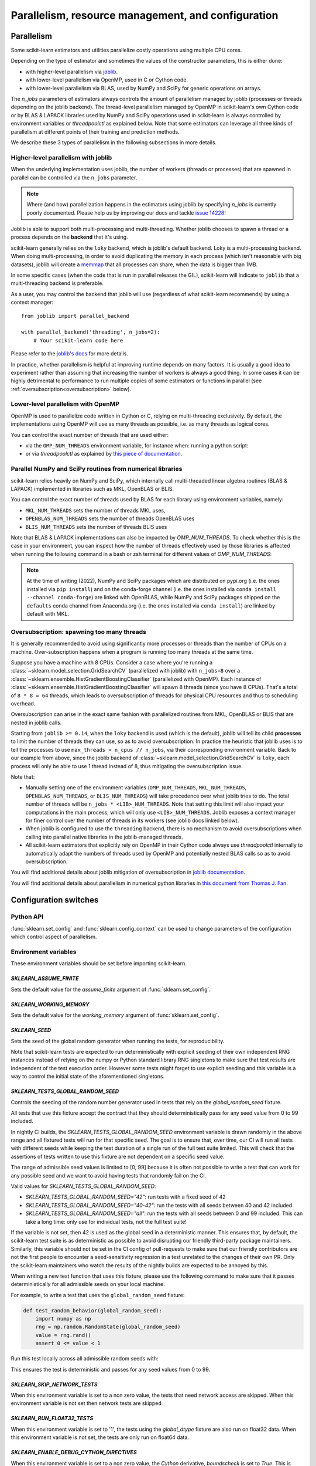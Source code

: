 Parallelism, resource management, and configuration
===================================================

.. _parallelism:

Parallelism
-----------

Some scikit-learn estimators and utilities parallelize costly operations
using multiple CPU cores.

Depending on the type of estimator and sometimes the values of the
constructor parameters, this is either done:

- with higher-level parallelism via `joblib <https://joblib.readthedocs.io/en/latest/>`_.
- with lower-level parallelism via OpenMP, used in C or Cython code.
- with lower-level parallelism via BLAS, used by NumPy and SciPy for generic operations
  on arrays.

The `n_jobs` parameters of estimators always controls the amount of parallelism
managed by joblib (processes or threads depending on the joblib backend).
The thread-level parallelism managed by OpenMP in scikit-learn's own Cython code
or by BLAS & LAPACK libraries used by NumPy and SciPy operations used in scikit-learn
is always controlled by environment variables or `threadpoolctl` as explained below.
Note that some estimators can leverage all three kinds of parallelism at different
points of their training and prediction methods.

We describe these 3 types of parallelism in the following subsections in more details.

Higher-level parallelism with joblib
....................................

When the underlying implementation uses joblib, the number of workers
(threads or processes) that are spawned in parallel can be controlled via the
``n_jobs`` parameter.

.. note::

    Where (and how) parallelization happens in the estimators using joblib by
    specifying `n_jobs` is currently poorly documented.
    Please help us by improving our docs and tackle `issue 14228
    <https://github.com/scikit-learn/scikit-learn/issues/14228>`_!

Joblib is able to support both multi-processing and multi-threading. Whether
joblib chooses to spawn a thread or a process depends on the **backend**
that it's using.

scikit-learn generally relies on the ``loky`` backend, which is joblib's
default backend. Loky is a multi-processing backend. When doing
multi-processing, in order to avoid duplicating the memory in each process
(which isn't reasonable with big datasets), joblib will create a `memmap
<https://docs.scipy.org/doc/numpy/reference/generated/numpy.memmap.html>`_
that all processes can share, when the data is bigger than 1MB.

In some specific cases (when the code that is run in parallel releases the
GIL), scikit-learn will indicate to ``joblib`` that a multi-threading
backend is preferable.

As a user, you may control the backend that joblib will use (regardless of
what scikit-learn recommends) by using a context manager::

    from joblib import parallel_backend

    with parallel_backend('threading', n_jobs=2):
        # Your scikit-learn code here

Please refer to the `joblib's docs
<https://joblib.readthedocs.io/en/latest/parallel.html#thread-based-parallelism-vs-process-based-parallelism>`_
for more details.

In practice, whether parallelism is helpful at improving runtime depends on
many factors. It is usually a good idea to experiment rather than assuming
that increasing the number of workers is always a good thing. In some cases
it can be highly detrimental to performance to run multiple copies of some
estimators or functions in parallel (see :ref:`oversubscription<oversubscription>` below).

.. _lower-level-parallelism-with-openmp:

Lower-level parallelism with OpenMP
...................................

OpenMP is used to parallelize code written in Cython or C, relying on
multi-threading exclusively. By default, the implementations using OpenMP
will use as many threads as possible, i.e. as many threads as logical cores.

You can control the exact number of threads that are used either:

- via the ``OMP_NUM_THREADS`` environment variable, for instance when:
  running a python script:

  .. prompt:: bash $

      OMP_NUM_THREADS=4 python my_script.py

- or via `threadpoolctl` as explained by `this piece of documentation
  <https://github.com/joblib/threadpoolctl/#setting-the-maximum-size-of-thread-pools>`_.

Parallel NumPy and SciPy routines from numerical libraries
..........................................................

scikit-learn relies heavily on NumPy and SciPy, which internally call
multi-threaded linear algebra routines (BLAS & LAPACK) implemented in libraries
such as MKL, OpenBLAS or BLIS.

You can control the exact number of threads used by BLAS for each library
using environment variables, namely:

- ``MKL_NUM_THREADS`` sets the number of threads MKL uses,
- ``OPENBLAS_NUM_THREADS`` sets the number of threads OpenBLAS uses
- ``BLIS_NUM_THREADS`` sets the number of threads BLIS uses

Note that BLAS & LAPACK implementations can also be impacted by
`OMP_NUM_THREADS`. To check whether this is the case in your environment,
you can inspect how the number of threads effectively used by those libraries
is affected when running the following command in a bash or zsh terminal
for different values of `OMP_NUM_THREADS`:

.. prompt:: bash $

    OMP_NUM_THREADS=2 python -m threadpoolctl -i numpy scipy

.. note::
    At the time of writing (2022), NumPy and SciPy packages which are
    distributed on pypi.org (i.e. the ones installed via ``pip install``)
    and on the conda-forge channel (i.e. the ones installed via
    ``conda install --channel conda-forge``) are linked with OpenBLAS, while
    NumPy and SciPy packages shipped on the ``defaults`` conda
    channel from Anaconda.org (i.e. the ones installed via ``conda install``)
    are linked by default with MKL.


.. _oversubscription:

Oversubscription: spawning too many threads
...........................................

It is generally recommended to avoid using significantly more processes or
threads than the number of CPUs on a machine. Over-subscription happens when
a program is running too many threads at the same time.

Suppose you have a machine with 8 CPUs. Consider a case where you're running
a :class:`~sklearn.model_selection.GridSearchCV` (parallelized with joblib)
with ``n_jobs=8`` over a
:class:`~sklearn.ensemble.HistGradientBoostingClassifier` (parallelized with
OpenMP). Each instance of
:class:`~sklearn.ensemble.HistGradientBoostingClassifier` will spawn 8 threads
(since you have 8 CPUs). That's a total of ``8 * 8 = 64`` threads, which
leads to oversubscription of threads for physical CPU resources and thus
to scheduling overhead.

Oversubscription can arise in the exact same fashion with parallelized
routines from MKL, OpenBLAS or BLIS that are nested in joblib calls.

Starting from ``joblib >= 0.14``, when the ``loky`` backend is used (which
is the default), joblib will tell its child **processes** to limit the
number of threads they can use, so as to avoid oversubscription. In practice
the heuristic that joblib uses is to tell the processes to use ``max_threads
= n_cpus // n_jobs``, via their corresponding environment variable. Back to
our example from above, since the joblib backend of
:class:`~sklearn.model_selection.GridSearchCV` is ``loky``, each process will
only be able to use 1 thread instead of 8, thus mitigating the
oversubscription issue.

Note that:

- Manually setting one of the environment variables (``OMP_NUM_THREADS``,
  ``MKL_NUM_THREADS``, ``OPENBLAS_NUM_THREADS``, or ``BLIS_NUM_THREADS``)
  will take precedence over what joblib tries to do. The total number of
  threads will be ``n_jobs * <LIB>_NUM_THREADS``. Note that setting this
  limit will also impact your computations in the main process, which will
  only use ``<LIB>_NUM_THREADS``. Joblib exposes a context manager for
  finer control over the number of threads in its workers (see joblib docs
  linked below).
- When joblib is configured to use the ``threading`` backend, there is no
  mechanism to avoid oversubscriptions when calling into parallel native
  libraries in the joblib-managed threads.
- All scikit-learn estimators that explicitly rely on OpenMP in their Cython code
  always use `threadpoolctl` internally to automatically adapt the numbers of
  threads used by OpenMP and potentially nested BLAS calls so as to avoid
  oversubscription.

You will find additional details about joblib mitigation of oversubscription
in `joblib documentation
<https://joblib.readthedocs.io/en/latest/parallel.html#avoiding-over-subscription-of-cpu-resources>`_.

You will find additional details about parallelism in numerical python libraries
in `this document from Thomas J. Fan <https://thomasjpfan.github.io/parallelism-python-libraries-design/>`_.

Configuration switches
-----------------------

Python API
..........

:func:`sklearn.set_config` and :func:`sklearn.config_context` can be used to change
parameters of the configuration which control aspect of parallelism.

.. _environment_variable:

Environment variables
.....................

These environment variables should be set before importing scikit-learn.

`SKLEARN_ASSUME_FINITE`
~~~~~~~~~~~~~~~~~~~~~~~

Sets the default value for the `assume_finite` argument of
:func:`sklearn.set_config`.

`SKLEARN_WORKING_MEMORY`
~~~~~~~~~~~~~~~~~~~~~~~~

Sets the default value for the `working_memory` argument of
:func:`sklearn.set_config`.

`SKLEARN_SEED`
~~~~~~~~~~~~~~

Sets the seed of the global random generator when running the tests, for
reproducibility.

Note that scikit-learn tests are expected to run deterministically with
explicit seeding of their own independent RNG instances instead of relying on
the numpy or Python standard library RNG singletons to make sure that test
results are independent of the test execution order. However some tests might
forget to use explicit seeding and this variable is a way to control the initial
state of the aforementioned singletons.

`SKLEARN_TESTS_GLOBAL_RANDOM_SEED`
~~~~~~~~~~~~~~~~~~~~~~~~~~~~~~~~~~

Controls the seeding of the random number generator used in tests that rely on
the `global_random_seed` fixture.

All tests that use this fixture accept the contract that they should
deterministically pass for any seed value from 0 to 99 included.

In nightly CI builds, the `SKLEARN_TESTS_GLOBAL_RANDOM_SEED` environment
variable is drawn randomly in the above range and all fixtured tests will run
for that specific seed. The goal is to ensure that, over time, our CI will run
all tests with different seeds while keeping the test duration of a single run
of the full test suite limited. This will check that the assertions of tests
written to use this fixture are not dependent on a specific seed value.

The range of admissible seed values is limited to [0, 99] because it is often
not possible to write a test that can work for any possible seed and we want to
avoid having tests that randomly fail on the CI.

Valid values for `SKLEARN_TESTS_GLOBAL_RANDOM_SEED`:

- `SKLEARN_TESTS_GLOBAL_RANDOM_SEED="42"`: run tests with a fixed seed of 42
- `SKLEARN_TESTS_GLOBAL_RANDOM_SEED="40-42"`: run the tests with all seeds
  between 40 and 42 included
- `SKLEARN_TESTS_GLOBAL_RANDOM_SEED="all"`: run the tests with all seeds
  between 0 and 99 included. This can take a long time: only use for individual
  tests, not the full test suite!

If the variable is not set, then 42 is used as the global seed in a
deterministic manner. This ensures that, by default, the scikit-learn test
suite is as deterministic as possible to avoid disrupting our friendly
third-party package maintainers. Similarly, this variable should not be set in
the CI config of pull-requests to make sure that our friendly contributors are
not the first people to encounter a seed-sensitivity regression in a test
unrelated to the changes of their own PR. Only the scikit-learn maintainers who
watch the results of the nightly builds are expected to be annoyed by this.

When writing a new test function that uses this fixture, please use the
following command to make sure that it passes deterministically for all
admissible seeds on your local machine:

.. prompt:: bash $

    SKLEARN_TESTS_GLOBAL_RANDOM_SEED="all" pytest -v -k test_your_test_name

For example, to write a test that uses the ``global_random_seed`` fixture:

.. code-block:: python

    def test_random_behavior(global_random_seed):
        import numpy as np
        rng = np.random.RandomState(global_random_seed)
        value = rng.rand()
        assert 0 <= value < 1

Run this test locally across all admissible random seeds with:

.. prompt:: bash $

    SKLEARN_TESTS_GLOBAL_RANDOM_SEED="all" pytest -v -k test_random_behavior

This ensures the test is deterministic and passes for any seed values
from 0 to 99.


`SKLEARN_SKIP_NETWORK_TESTS`
~~~~~~~~~~~~~~~~~~~~~~~~~~~~

When this environment variable is set to a non zero value, the tests that need
network access are skipped. When this environment variable is not set then
network tests are skipped.

`SKLEARN_RUN_FLOAT32_TESTS`
~~~~~~~~~~~~~~~~~~~~~~~~~~~

When this environment variable is set to '1', the tests using the
`global_dtype` fixture are also run on float32 data.
When this environment variable is not set, the tests are only run on
float64 data.

`SKLEARN_ENABLE_DEBUG_CYTHON_DIRECTIVES`
~~~~~~~~~~~~~~~~~~~~~~~~~~~~~~~~~~~~~~~~

When this environment variable is set to a non zero value, the `Cython`
derivative, `boundscheck` is set to `True`. This is useful for finding
segfaults.

`SKLEARN_BUILD_ENABLE_DEBUG_SYMBOLS`
~~~~~~~~~~~~~~~~~~~~~~~~~~~~~~~~~~~~

When this environment variable is set to a non zero value, the debug symbols
will be included in the compiled C extensions. Only debug symbols for POSIX
systems are configured.

`SKLEARN_PAIRWISE_DIST_CHUNK_SIZE`
~~~~~~~~~~~~~~~~~~~~~~~~~~~~~~~~~~

This sets the size of chunk to be used by the underlying `PairwiseDistancesReductions`
implementations. The default value is `256` which has been showed to be adequate on
most machines.

Users looking for the best performance might want to tune this variable using
powers of 2 so as to get the best parallelism behavior for their hardware,
especially with respect to their caches' sizes.

`SKLEARN_WARNINGS_AS_ERRORS`
~~~~~~~~~~~~~~~~~~~~~~~~~~~~

This environment variable is used to turn warnings into errors in tests and
documentation build.

Some CI (Continuous Integration) builds set `SKLEARN_WARNINGS_AS_ERRORS=1`, for
example to make sure that we catch deprecation warnings from our dependencies
and that we adapt our code.

To locally run with the same "warnings as errors" setting as in these CI builds
you can set `SKLEARN_WARNINGS_AS_ERRORS=1`.

By default, warnings are not turned into errors. This is the case if
`SKLEARN_WARNINGS_AS_ERRORS` is unset, or `SKLEARN_WARNINGS_AS_ERRORS=0`.

This environment variable uses specific warning filters to ignore some warnings,
since sometimes warnings originate from third-party libraries and there is not
much we can do about it. You can see the warning filters in the
`_get_warnings_filters_info_list` function in `sklearn/utils/_testing.py`.

Note that for documentation build, `SKLEARN_WARNING_AS_ERRORS=1` is checking
that the documentation build, in particular running examples, does not produce
any warnings. This is different from the `-W` `sphinx-build` argument that
catches syntax warnings in the rst files.

